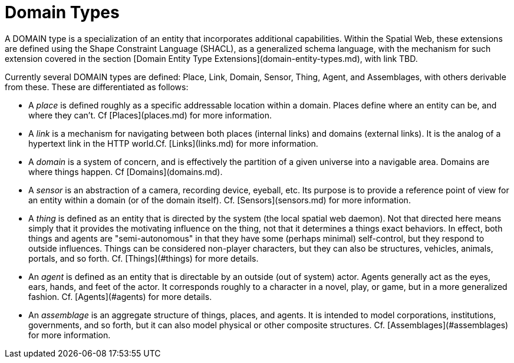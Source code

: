 = Domain Types

A DOMAIN type is a specialization of an entity that incorporates additional capabilities. Within the Spatial Web, these extensions are defined using the Shape Constraint Language (SHACL), as a generalized schema language, with the mechanism for such extension covered in the section [Domain Entity Type Extensions](domain-entity-types.md), with link TBD.

Currently several DOMAIN types are defined: Place, Link, Domain, Sensor, Thing, Agent, and Assemblages, with others derivable from these. These are differentiated as follows:

* A __place__ is defined roughly as a specific addressable location within a domain. Places define where an entity can be, and where they can't. Cf [Places](places.md) for more information.

* A __link__ is a mechanism for navigating between both places (internal links) and domains (external links). It is the analog of a hypertext link in the HTTP world.Cf. [Links](links.md) for more information.

* A __domain__ is a system of concern, and is effectively the partition of a given universe into a navigable area. Domains are where things happen. Cf [Domains](domains.md).

* A __sensor__ is an abstraction of a camera, recording device, eyeball, etc. Its purpose is to provide a reference point of view for an entity within a domain (or of the domain itself).  Cf. [Sensors](sensors.md) for more information.

* A __thing__ is defined as an entity that is directed by the system (the local spatial web daemon). Not that directed here means simply that it provides the motivating influence on the thing, not that it determines a things exact behaviors. In effect, both things and agents are "semi-autonomous" in that they have some (perhaps minimal) self-control, but they respond to outside influences. Things can be considered non-player characters, but they can also be structures, vehicles, animals, portals, and so forth. Cf. [Things](#things) for more details.

* An __agent__ is defined as an entity that is directable by an outside (out of system) actor. Agents generally act as the eyes, ears, hands, and feet of the actor. It corresponds roughly to a character in a novel, play, or game, but in a more generalized fashion. Cf. [Agents](#agents) for more details.

* An __assemblage__ is an aggregate structure of things, places, and agents. It is intended to model corporations, institutions, governments, and so forth, but it can also model physical or other composite structures.  Cf. [Assemblages](#assemblages) for more information.